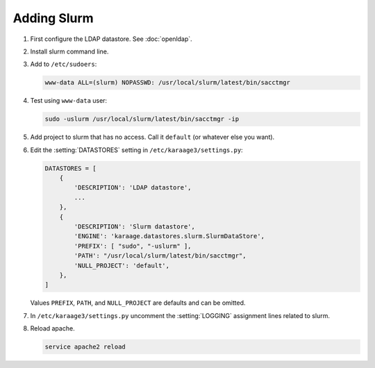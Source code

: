 .. index:: pair: data store; slurm

Adding Slurm
============

#. First configure the LDAP datastore. See :doc:`openldap`.

#. Install slurm command line.

#. Add to ``/etc/sudoers``:

   .. code-block:: text

      www-data ALL=(slurm) NOPASSWD: /usr/local/slurm/latest/bin/sacctmgr

#. Test using ``www-data`` user:

   .. code-block:: bash

      sudo -uslurm /usr/local/slurm/latest/bin/sacctmgr -ip

#. Add project to slurm that has no access. Call it ``default`` (or whatever
   else you want).

#. Edit the :setting:`DATASTORES` setting in
   ``/etc/karaage3/settings.py``:

   .. code-block:: python

      DATASTORES = [
          {
              'DESCRIPTION': 'LDAP datastore',
              ...
          },
          {
              'DESCRIPTION': 'Slurm datastore',
              'ENGINE': 'karaage.datastores.slurm.SlurmDataStore',
              'PREFIX': [ "sudo", "-uslurm" ],
              'PATH': "/usr/local/slurm/latest/bin/sacctmgr",
              'NULL_PROJECT': 'default',
          },
      ]

   Values ``PREFIX``, ``PATH``, and ``NULL_PROJECT`` are defaults and can be
   omitted.

#. In ``/etc/karaage3/settings.py`` uncomment the :setting:`LOGGING` assignment
   lines related to slurm.

#. Reload apache.

   .. code-block:: bash

      service apache2 reload
